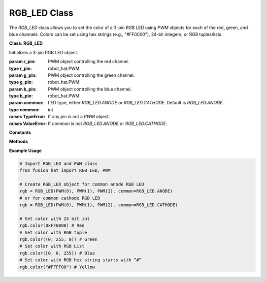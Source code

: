 RGB_LED Class
====================


The `RGB_LED` class allows you to set the color of a 3-pin RGB LED using `PWM` objects for each of the red, green, and blue channels. Colors can be set using hex strings (e.g., "#FF0000"), 24-bit integers, or RGB tuples/lists.



**Class: RGB_LED**

.. class:: RGB_LED(r_pin, g_pin, b_pin, common=1)

    Initializes a 3-pin RGB LED object.

    :param r_pin: PWM object controlling the red channel.
    :type r_pin: robot_hat.PWM
    :param g_pin: PWM object controlling the green channel.
    :type g_pin: robot_hat.PWM
    :param b_pin: PWM object controlling the blue channel.
    :type b_pin: robot_hat.PWM
    :param common: LED type, either `RGB_LED.ANODE` or `RGB_LED.CATHODE`. Default is `RGB_LED.ANODE`.
    :type common: int

    :raises TypeError: If any pin is not a `PWM` object.
    :raises ValueError: If `common` is not `RGB_LED.ANODE` or `RGB_LED.CATHODE`.

**Constants**

.. data:: RGB_LED.ANODE

    Common anode RGB LED configuration.

.. data:: RGB_LED.CATHODE

    Common cathode RGB LED configuration.

**Methods**

.. method:: color(color)

    Sets the LED to a specific color.

    :param color: The color to display. Can be a hex string (e.g., "#RRGGBB"), a 24-bit integer, or a tuple/list of 3 integers (0–255).
    :type color: str or int or tuple or list

    :raises TypeError: If color is not a string, int, tuple, or list.
    :raises ValueError: If tuple/list does not contain exactly 3 elements.


**Example Usage**

.. code-block:: python

   # Import RGB_LED and PWM class
   from fusion_hat import RGB_LED, PWM

   # Create RGB_LED object for common anode RGB LED
   rgb = RGB_LED(PWM(0), PWM(1), PWM(2), common=RGB_LED.ANODE)
   # or for common cathode RGB LED
   rgb = RGB_LED(PWM(0), PWM(1), PWM(2), common=RGB_LED.CATHODE)

   # Set color with 24 bit int
   rgb.color(0xFF0000) # Red
   # Set color with RGB tuple
   rgb.color((0, 255, 0)) # Green
   # Set color with RGB List
   rgb.color([0, 0, 255]) # Blue
   # Set color with RGB hex string starts with “#”
   rgb.color("#FFFF00") # Yellow